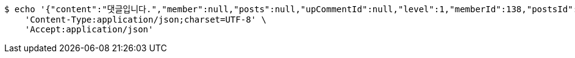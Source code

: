 [source,bash]
----
$ echo '{"content":"댓글입니다.","member":null,"posts":null,"upCommentId":null,"level":1,"memberId":138,"postsId":218}' | http POST 'http://localhost:8080/api/v1/comment' \
    'Content-Type:application/json;charset=UTF-8' \
    'Accept:application/json'
----